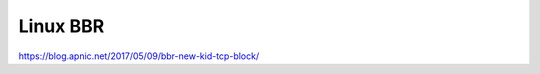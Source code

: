 .. meta::
    :robots: noindex

Linux BBR
=========

https://blog.apnic.net/2017/05/09/bbr-new-kid-tcp-block/
